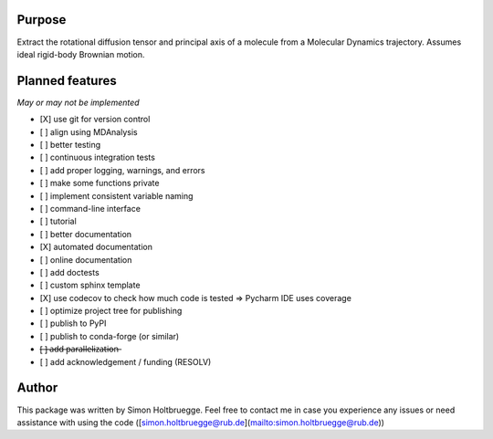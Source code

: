 .. |ss| raw:: html
   <strike>
.. |se| raw:: html
   </strike>

Purpose
=======

Extract the rotational diffusion tensor and principal axis of a molecule from a Molecular Dynamics trajectory. Assumes ideal rigid-body Brownian motion.

Planned features
================

*May or may not be implemented*

- [X] use git for version control
- [ ] align using MDAnalysis
- [ ] better testing
- [ ] continuous integration tests
- [ ] add proper logging, warnings, and errors
- [ ] make some functions private
- [ ] implement consistent variable naming
- [ ] command-line interface
- [ ] tutorial
- [ ] better documentation
- [X] automated documentation
- [ ] online documentation
- [ ] add doctests
- [ ] custom sphinx template
- [X] use codecov to check how much code is tested => Pycharm IDE uses coverage
- [ ] optimize project tree for publishing
- [ ] publish to PyPI
- [ ] publish to conda-forge (or similar)
- [̶ ]̶ ̶a̶d̶d̶ ̶p̶a̶r̶a̶l̶l̶e̶l̶i̶z̶a̶t̶i̶o̶n̶
- [ ] add acknowledgement / funding (RESOLV)


Author
======
This package was written by Simon Holtbruegge. Feel free to contact me in case you experience any issues or need assistance with using the code ([simon.holtbruegge@rub.de](mailto:simon.holtbruegge@rub.de))
